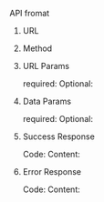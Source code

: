 **** API fromat
***** URL
***** Method
***** URL Params
required:
Optional:
***** Data Params
required:
Optional:
***** Success Response
Code:
Content:
***** Error Response
Code:
Content:
